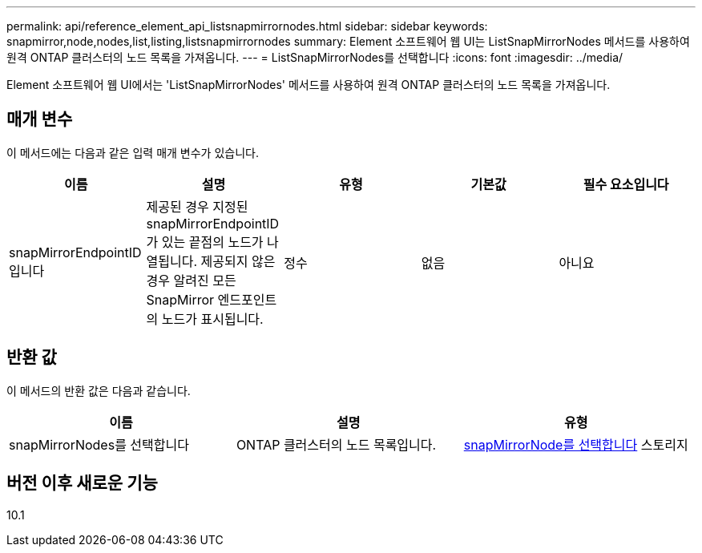 ---
permalink: api/reference_element_api_listsnapmirrornodes.html 
sidebar: sidebar 
keywords: snapmirror,node,nodes,list,listing,listsnapmirrornodes 
summary: Element 소프트웨어 웹 UI는 ListSnapMirrorNodes 메서드를 사용하여 원격 ONTAP 클러스터의 노드 목록을 가져옵니다. 
---
= ListSnapMirrorNodes를 선택합니다
:icons: font
:imagesdir: ../media/


[role="lead"]
Element 소프트웨어 웹 UI에서는 'ListSnapMirrorNodes' 메서드를 사용하여 원격 ONTAP 클러스터의 노드 목록을 가져옵니다.



== 매개 변수

이 메서드에는 다음과 같은 입력 매개 변수가 있습니다.

|===
| 이름 | 설명 | 유형 | 기본값 | 필수 요소입니다 


 a| 
snapMirrorEndpointID입니다
 a| 
제공된 경우 지정된 snapMirrorEndpointID가 있는 끝점의 노드가 나열됩니다. 제공되지 않은 경우 알려진 모든 SnapMirror 엔드포인트의 노드가 표시됩니다.
 a| 
정수
 a| 
없음
 a| 
아니요

|===


== 반환 값

이 메서드의 반환 값은 다음과 같습니다.

|===
| 이름 | 설명 | 유형 


 a| 
snapMirrorNodes를 선택합니다
 a| 
ONTAP 클러스터의 노드 목록입니다.
 a| 
xref:reference_element_api_snapmirrornode.adoc[snapMirrorNode를 선택합니다] 스토리지

|===


== 버전 이후 새로운 기능

10.1
